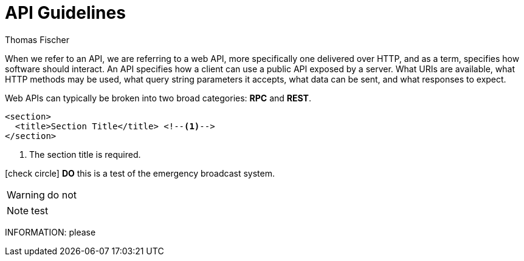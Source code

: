 = API Guidelines
Thomas Fischer
:toc: right
:icons: font

When we refer to an API, we are referring to a web API, more specifically one delivered over HTTP, and as a term, specifies how software should interact. An API specifies how a client can use a public API exposed by a server. What URIs are available, what HTTP methods may be used, what query string parameters it accepts, what data can be sent, and what responses to expect.

Web APIs can typically be broken into two broad categories: *RPC* and *REST*.

[source,xml]
----
<section>
  <title>Section Title</title> <!--1-->
</section>
----
<1> The section title is required.

icon:check-circle[] *DO* this is a test of the emergency broadcast system.

WARNING: do not

NOTE: test

INFORMATION: please
